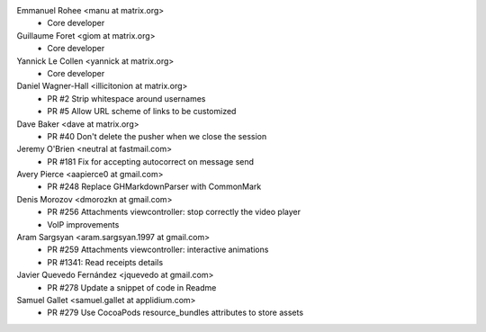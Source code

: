 Emmanuel Rohee <manu at matrix.org>
 * Core developer

Guillaume Foret <giom at matrix.org>
 * Core developer
 
Yannick Le Collen <yannick at matrix.org>
 * Core developer
 
Daniel Wagner-Hall <illicitonion at matrix.org>
 * PR #2 Strip whitespace around usernames
 * PR #5 Allow URL scheme of links to be customized
 
Dave Baker <dave at matrix.org>
 * PR #40 Don't delete the pusher when we close the session

Jeremy O'Brien <neutral at fastmail.com>
 * PR #181 Fix for accepting autocorrect on message send
 
Avery Pierce <aapierce0 at gmail.com>
 * PR #248 Replace GHMarkdownParser with CommonMark
 
Denis Morozov <dmorozkn at gmail.com>
 * PR #256 Attachments viewcontroller: stop correctly the video player
 * VoIP improvements

Aram Sargsyan <aram.sargsyan.1997 at gmail.com>
 * PR #259 Attachments viewcontroller: interactive animations
 * PR #1341: Read receipts details
 
Javier Quevedo Fernández <jquevedo at gmail.com>
 * PR #278 Update a snippet of code in Readme
 
Samuel Gallet <samuel.gallet at applidium.com>
 * PR #279 Use CocoaPods resource_bundles attributes to store assets
